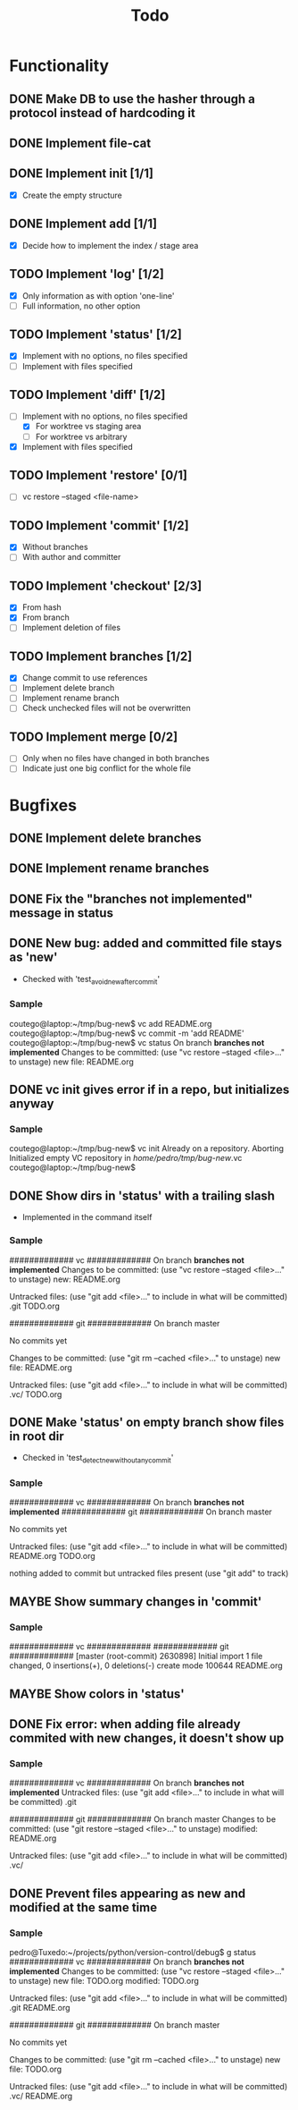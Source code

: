 #+title: Todo
#+TODO: TODO(t) MAYBE(m) | DONE(d) CANCELLED(c)

* Functionality
** DONE Make DB to use the hasher through a protocol instead of hardcoding it

** DONE Implement file-cat

** DONE Implement init [1/1]
- [X] Create the empty structure

** DONE Implement add [1/1]
- [X] Decide how to implement the index / stage area

** TODO Implement 'log' [1/2]
- [X] Only information as with option 'one-line'
- [ ] Full information, no other option

** TODO Implement 'status' [1/2]
- [X] Implement with no options, no files specified
- [ ] Implement with files specified

** TODO Implement 'diff' [1/2]
:LOGBOOK:
CLOCK: [2022-11-12 Sat 23:07]--[2022-11-12 Sat 23:55] =>  0:48
:END:
- [-] Implement with no options, no files specified
  - [X] For worktree vs staging area
  - [ ] For worktree vs arbitrary
- [X] Implement with files specified

** TODO Implement 'restore' [0/1]
- [ ] vc restore --staged <file-name>

** TODO Implement 'commit' [1/2]
- [X] Without branches
- [ ] With author and committer

** TODO Implement 'checkout' [2/3]
- [X] From hash
- [X] From branch
- [ ] Implement deletion of files

** TODO Implement branches [1/2]
- [X] Change commit to use references
- [ ] Implement delete branch
- [ ] Implement rename branch
- [ ] Check unchecked files will not be overwritten

** TODO Implement merge [0/2]
- [ ] Only when no files have changed in both branches
- [ ] Indicate just one big conflict for the whole file
* Bugfixes
** DONE Implement delete branches
:LOGBOOK:
CLOCK: [2022-11-13 Sun 21:34]--[2022-11-13 Sun 21:57] =>  0:23
:END:
** DONE Implement rename branches
:LOGBOOK:
CLOCK: [2022-11-13 Sun 21:59]--[2022-11-13 Sun 22:20] =>  0:21
:END:
** DONE Fix the "*branches not implemented*" message in status
:LOGBOOK:
CLOCK: [2022-11-13 Sun 22:22]--[2022-11-13 Sun 22:56] =>  0:34
:END:
** DONE New bug: added and committed file stays as 'new'
:LOGBOOK:
CLOCK: [2022-11-12 Sat 21:56]--[2022-11-12 Sat 22:04] =>  0:08
:END:
- Checked with 'test_avoid_new_after_commit'
*** Sample
coutego@laptop:~/tmp/bug-new$ vc add README.org
coutego@laptop:~/tmp/bug-new$ vc commit -m 'add README'
coutego@laptop:~/tmp/bug-new$ vc status
On branch *branches not implemented*
Changes to be committed:
  (use "vc restore --staged <file>..." to unstage)
        new file: README.org
** DONE vc init gives error if in a repo, but initializes anyway
:LOGBOOK:
CLOCK: [2022-11-12 Sat 22:08]--[2022-11-12 Sat 22:16] =>  0:08
:END:
*** Sample
coutego@laptop:~/tmp/bug-new$ vc init
Already on a repository. Aborting
Initialized empty VC repository in /home/pedro/tmp/bug-new/.vc
coutego@laptop:~/tmp/bug-new$

** DONE Show dirs in 'status' with a trailing slash
- Implemented in the command itself
:LOGBOOK:
CLOCK: [2022-11-12 Sat 22:46]--[2022-11-12 Sat 22:55] =>  0:09
:END:
*** Sample
############# vc #############
On branch *branches not implemented*
Changes to be committed:
  (use "vc restore --staged <file>..." to unstage)
        new: README.org

Untracked files:
  (use "git add <file>..." to include in what will be committed)
        .git
        TODO.org

############# git #############
On branch master

No commits yet

Changes to be committed:
  (use "git rm --cached <file>..." to unstage)
        new file:   README.org

Untracked files:
  (use "git add <file>..." to include in what will be committed)
        .vc/
        TODO.org
** DONE Make 'status' on empty branch show files in root dir
:LOGBOOK:
CLOCK: [2022-11-12 Sat 21:09]--[2022-11-12 Sat 21:24] =>  0:15
:END:
- Checked in 'test_detect_new_without_any_commit'
*** Sample
############# vc #############
On branch *branches not implemented*
############# git #############
On branch master

No commits yet

Untracked files:
  (use "git add <file>..." to include in what will be committed)
        README.org
        TODO.org

nothing added to commit but untracked files present (use "git add" to track)
** MAYBE Show summary changes in 'commit'
*** Sample
############# vc #############
############# git #############
[master (root-commit) 2630898] Initial import
 1 file changed, 0 insertions(+), 0 deletions(-)
 create mode 100644 README.org
** MAYBE Show colors in 'status'
** DONE Fix error: when adding file already commited with new changes, it doesn't show up
*** Sample
############# vc #############
On branch *branches not implemented*
Untracked files:
  (use "git add <file>..." to include in what will be committed)
        .git

############# git #############
On branch master
Changes to be committed:
  (use "git restore --staged <file>..." to unstage)
        modified:   README.org

Untracked files:
  (use "git add <file>..." to include in what will be committed)
        .vc/
** DONE Prevent files appearing as new and modified at the same time
*** Sample
pedro@Tuxedo:~/projects/python/version-control/debug$ g status
############# vc #############
On branch *branches not implemented*
Changes to be committed:
  (use "vc restore --staged <file>..." to unstage)
        new file: TODO.org
        modified: TODO.org

Untracked files:
  (use "git add <file>..." to include in what will be committed)
        .git
        README.org

############# git #############
On branch master

No commits yet

Changes to be committed:
  (use "git rm --cached <file>..." to unstage)
        new file:   TODO.org

Untracked files:
  (use "git add <file>..." to include in what will be committed)
        .vc/
        README.org
